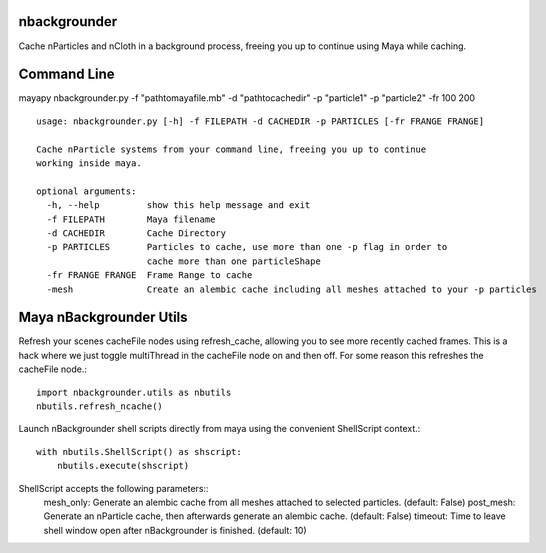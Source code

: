 nbackgrounder
-------------
Cache nParticles and nCloth in a background process, freeing you up to continue using Maya while caching.


Command Line
------------
mayapy nbackgrounder.py -f "path\to\maya\file.mb" -d "path\to\cache\dir" -p "particle1" -p "particle2" -fr 100 200

::

    usage: nbackgrounder.py [-h] -f FILEPATH -d CACHEDIR -p PARTICLES [-fr FRANGE FRANGE]

    Cache nParticle systems from your command line, freeing you up to continue
    working inside maya.

    optional arguments:
      -h, --help         show this help message and exit
      -f FILEPATH        Maya filename
      -d CACHEDIR        Cache Directory
      -p PARTICLES       Particles to cache, use more than one -p flag in order to
                         cache more than one particleShape
      -fr FRANGE FRANGE  Frame Range to cache
      -mesh              Create an alembic cache including all meshes attached to your -p particles

Maya nBackgrounder Utils
--------------

Refresh your scenes cacheFile nodes using refresh_cache, allowing you to see more recently cached frames. This is a hack where we just toggle multiThread in the cacheFile node on and then off. For some reason this refreshes the cacheFile node.::

    import nbackgrounder.utils as nbutils
    nbutils.refresh_ncache()

Launch nBackgrounder shell scripts directly from maya using the convenient ShellScript context.::

    with nbutils.ShellScript() as shscript:
        nbutils.execute(shscript)

ShellScript accepts the following parameters::
    mesh_only: Generate an alembic cache from all meshes attached to selected particles. (default: False)
    post_mesh: Generate an nParticle cache, then afterwards generate an alembic cache. (default: False)
    timeout: Time to leave shell window open after nBackgrounder is finished. (default: 10)

